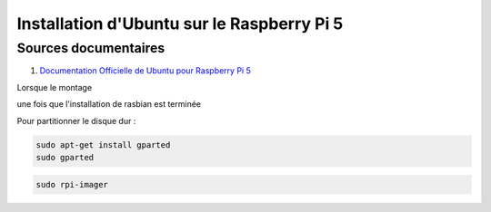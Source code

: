 ############################################
Installation d'Ubuntu sur le Raspberry Pi 5 
############################################

.. Décrire les étapes pour installer Ubuntu sur le Raspberry Pi 5
.. Décrire les tests pour vérifier l'installation

***********************
Sources documentaires
***********************

#. `Documentation Officielle de Ubuntu pour Raspberry Pi 5 <https://ubuntu.com/download/raspberry-pi>`_

Lorsque le montage 

une fois que l'installation de rasbian est terminée


Pour partitionner le disque dur :

.. code-block:: bash

   sudo apt-get install gparted
   sudo gparted

.. code-block:: bash
   
   sudo rpi-imager

   